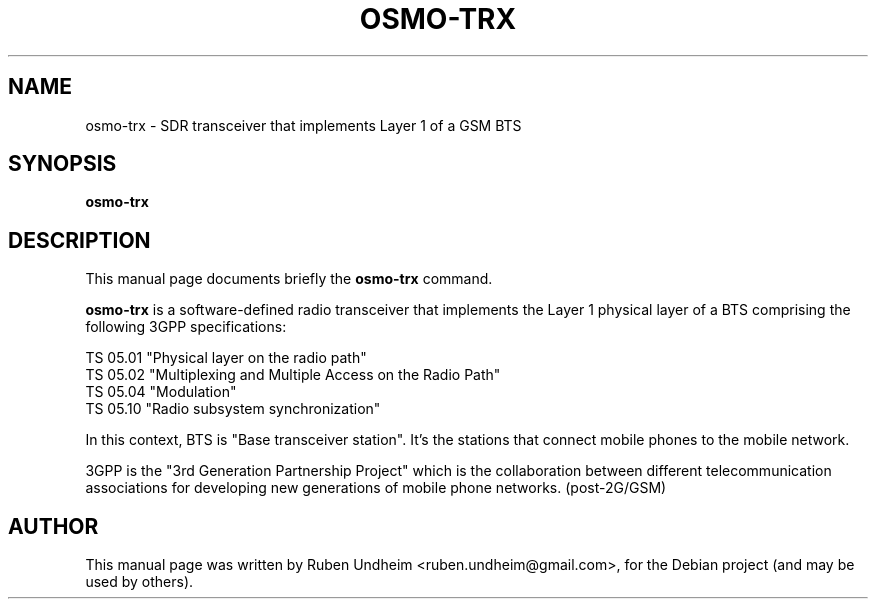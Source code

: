 .\"                                      Hey, EMACS: -*- nroff -*-
.\" First parameter, NAME, should be all caps
.\" Second parameter, SECTION, should be 1-8, maybe w/ subsection
.\" other parameters are allowed: see man(7), man(1)
.TH OSMO-TRX 1 "Februray 07, 2015"
.\" Please adjust this date whenever revising the manpage.
.\"
.\" Some roff macros, for reference:
.\" .nh        disable hyphenation
.\" .hy        enable hyphenation
.\" .ad l      left justify
.\" .ad b      justify to both left and right margins
.\" .nf        disable filling
.\" .fi        enable filling
.\" .br        insert line break
.\" .sp <n>    insert n+1 empty lines
.\" for manpage-specific macros, see man(7)
.SH NAME
osmo-trx \- SDR transceiver that implements Layer 1 of a GSM BTS
.SH SYNOPSIS
.B osmo-trx
.SH DESCRIPTION
This manual page documents briefly the
.B osmo-trx
command.
.PP
\fBosmo-trx\fP is a software-defined radio transceiver that implements the Layer 1
physical layer of a BTS comprising the following 3GPP specifications:
.
.PP
.br
TS 05.01 "Physical layer on the radio path"
.br
TS 05.02 "Multiplexing and Multiple Access on the Radio Path"
.br
TS 05.04 "Modulation"
.br
TS 05.10 "Radio subsystem synchronization"
.PP
In this context, BTS is "Base transceiver station". It's the stations that
connect mobile phones to the mobile network.
.PP
3GPP is the "3rd Generation Partnership Project" which is the collaboration
between different telecommunication associations for developing new
generations of mobile phone networks. (post-2G/GSM)

.\".SH OPTIONS
.br
.SH AUTHOR
This manual page was written by Ruben Undheim <ruben.undheim@gmail.com>,
for the Debian project (and may be used by others).

